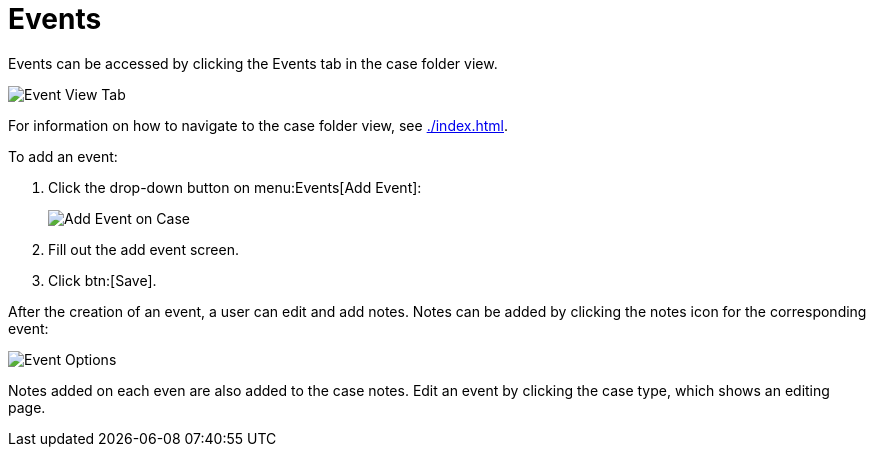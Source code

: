 // vim: tw=0 ai et ts=2 sw=2
= Events

Events can be accessed by clicking the Events tab in the case folder view.

image::cases/eventsTab.png[Event View Tab]

For information on how to navigate to the case folder view, see xref:./index.adoc[].


To add an event:

. Click the drop-down button on menu:Events[Add Event]:
+
image::cases/addEvent.png[Add Event on Case]

. Fill out the add event screen.
. Click btn:[Save].

After the creation of an event, a user can edit and add notes.
Notes can be added by clicking the notes icon for the corresponding event:

image::cases/eventOptions.png[Event Options]

Notes added on each even are also added to the case notes.
Edit an event by clicking the case type, which shows an editing page.
